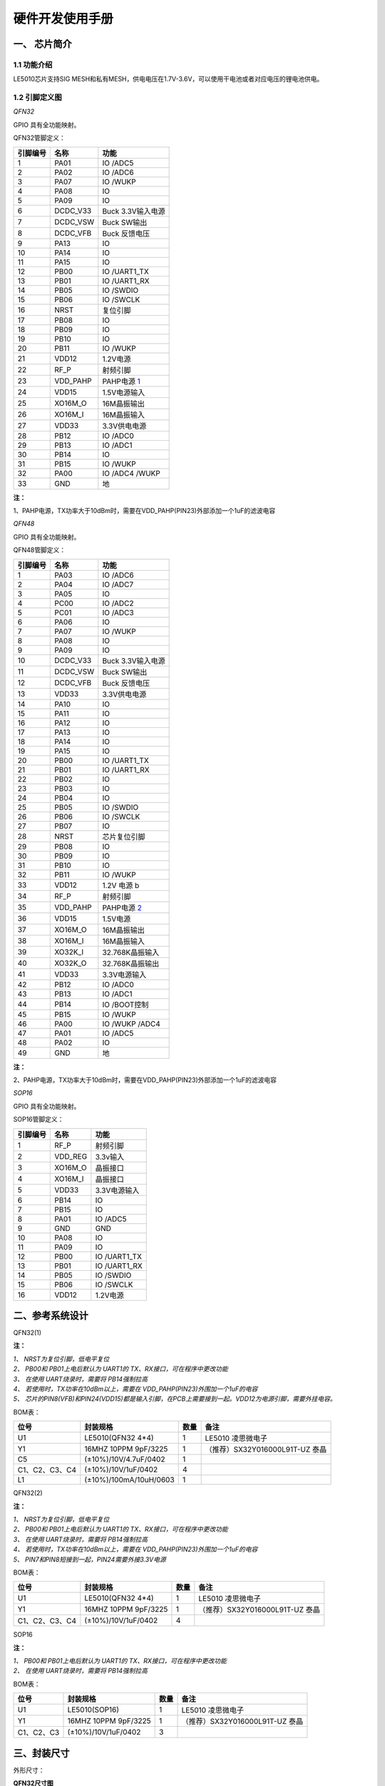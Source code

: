 ======================
硬件开发使用手册 
======================

--------------
一、 芯片简介 
--------------

+++++++++++++
1.1 功能介绍
+++++++++++++

LE5010芯片支持SIG MESH和私有MESH，供电电压在1.7V-3.6V，可以使用干电池或者对应电压的锂电池供电。

+++++++++++++++
1.2 引脚定义图
+++++++++++++++

*QFN32*

..  image:: LE5010_QFN32_IO.png

GPIO 具有全功能映射。

QFN32管脚定义：

========  ========  =======
引脚编号   名称     功能
========  ========  =======
1         PA01       IO /ADC5
2         PA02       IO /ADC6
3         PA07       IO /WUKP
4         PA08       IO
5         PA09       IO
6         DCDC_V33   Buck 3.3V输入电源
7         DCDC_VSW   Buck SW输出
8         DCDC_VFB   Buck 反馈电压
9         PA13       IO
10        PA14       IO
11        PA15       IO
12        PB00       IO /UART1_TX
13        PB01       IO /UART1_RX
14        PB05       IO /SWDIO
15        PB06       IO /SWCLK
16        NRST       复位引脚
17        PB08       IO
18        PB09       IO
19        PB10       IO
20        PB11       IO /WUKP
21        VDD12      1.2V电源
22        RF_P       射频引脚
23        VDD_PAHP   PAHP电源 1_
24        VDD15      1.5V电源输入
25        XO16M_O    16M晶振输出
26        XO16M_I    16M晶振输入
27        VDD33      3.3V供电电源
28        PB12       IO /ADC0
29        PB13       IO /ADC1
30        PB14       IO 
31        PB15       IO /WUKP
32        PA00       IO /ADC4 /WUKP
33        GND        地
========  ========  =======

**注：**  

_`1`、PAHP电源，TX功率大于10dBm时，需要在VDD_PAHP(PIN23)外部添加一个1uF的滤波电容


*QFN48*

..  image:: LE5010_QFN48_IO.png

GPIO 具有全功能映射。

QFN48管脚定义：

========  ========  =======
引脚编号   名称     功能
========  ========  =======
1         PA03       IO /ADC6
2         PA04       IO /ADC7
3         PA05       IO 
4         PC00       IO /ADC2
5         PC01       IO /ADC3
6         PA06       IO
7         PA07       IO /WUKP
8         PA08       IO
9         PA09       IO
10        DCDC_V33   Buck 3.3V输入电源
11        DCDC_VSW   Buck SW输出
12        DCDC_VFB   Buck 反馈电压
13        VDD33      3.3V供电电源
14        PA10       IO 
15        PA11       IO 
16        PA12       IO 
17        PA13       IO 
18        PA14       IO 
19        PA15       IO 
20        PB00       IO /UART1_TX
21        PB01       IO /UART1_RX
22        PB02       IO
23        PB03       IO
24        PB04       IO
25        PB05       IO /SWDIO
26        PB06       IO /SWCLK
27        PB07       IO 
28        NRST       芯片复位引脚
29        PB08       IO
30        PB09       IO
31        PB10       IO
32        PB11       IO /WUKP
33        VDD12      1.2V 电源 b
34        RF_P       射频引脚 
35        VDD_PAHP   PAHP电源 2_
36        VDD15      1.5V电源
37        XO16M_O    16M晶振输出
38        XO16M_I    16M晶振输入
39        XO32K_I    32.768K晶振输入
40        XO32K_O    32.768K晶振输出
41        VDD33      3.3V电源输入
42        PB12       IO /ADC0
43        PB13       IO /ADC1
44        PB14       IO /BOOT控制
45        PB15       IO /WUKP
46        PA00       IO /WUKP /ADC4
47        PA01       IO /ADC5
48        PA02       IO
49        GND        地
========  ========  =======

**注：**  

_`2`、PAHP电源，TX功率大于10dBm时，需要在VDD_PAHP(PIN23)外部添加一个1uF的滤波电容

*SOP16*

..  image:: SOP16_IO.png

GPIO 具有全功能映射。

SOP16管脚定义：

========  ========  =======
引脚编号   名称      功能
========  ========  =======
1         RF_P       射频引脚
2         VDD_REG    3.3v输入
3         XO16M_O    晶振接口
4         XO16M_I    晶振接口
5         VDD33      3.3V电源输入
6         PB14       IO
7         PB15       IO
8         PA01       IO /ADC5
9         GND        GND
10        PA08       IO
11        PA09       IO
12        PB00       IO /UART1_TX
13        PB01       IO /UART1_RX
14        PB05       IO /SWDIO
15        PB06       IO /SWCLK
16        VDD12      1.2V电源
========  ========  =======


-------------------
二、参考系统设计
-------------------

QFN32(1)

..  image::  Mass_schematic.png

**注：**

| *1、 NRST为复位引脚，低电平复位*
| *2、 PB00和 PB01上电后默认为 UART1的 TX、RX接口，可在程序中更改功能*
| *3、 在使用 UART烧录时，需要将 PB14强制拉高*
| *4、 若使用时，TX功率在10dBm以上，需要在 VDD_PAHP(PIN23)外围加一个1uF的电容*
| *5、 芯片的PIN8(VFB)和PIN24(VDD15)都是输入引脚，在PCB上需要接到一起。VDD12为电源引脚，需要外挂电容。*

BOM表：

================  ================================      =======  =======
位号                       封装规格                       数量     备注
================  ================================      =======  =======
U1                      LE5010(QFN32 4*4)                  1     LE5010 凌思微电子
Y1                      16MHZ 10PPM 9pF/3225               1     （推荐）SX32Y016000L91T-UZ 泰晶
C5                      (±10%)/10V/4.7uF/0402              1 
C1、C2、C3、C4          (±10%)/10V/1uF/0402                4 
L1                      (±10%)/100mA/10uH/0603             1 
================  ================================      =======  =======

QFN32(2)

..  image::  Mass_schematic_without_dcdc.png

**注：**

| *1、 NRST为复位引脚，低电平复位*
| *2、 PB00和 PB01上电后默认为 UART1的 TX、RX接口，可在程序中更改功能*
| *3、 在使用 UART烧录时，需要将 PB14强制拉高*
| *4、 若使用时，TX功率在10dBm以上，需要在 VDD_PAHP(PIN23)外围加一个1uF的电容*
| *5、 PIN7和PIN8短接到一起，PIN24需要外接3.3V电源*

BOM表：

================  ================================      =======  =======
位号                       封装规格                       数量     备注
================  ================================      =======  =======
U1                      LE5010(QFN32 4*4)                  1     LE5010 凌思微电子
Y1                      16MHZ 10PPM 9pF/3225               1     （推荐）SX32Y016000L91T-UZ 泰晶
C1、C2、C3、C4          (±10%)/10V/1uF/0402                4 
================  ================================      =======  =======

SOP16

..  image::  Mass_sopsch.png

**注：** 

| *1、 PB00和 PB01上电后默认为 UART1的 TX、RX接口，可在程序中更改功能*
| *2、 在使用 UART烧录时，需要将 PB14强制拉高*


BOM表：

================  ================================      =======      ==========
位号                       封装规格                       数量         备注
================  ================================      =======      ==========
U1                      LE5010(SOP16)                      1         LE5010 凌思微电子
Y1                      16MHZ 10PPM 9pF/3225               1         （推荐）SX32Y016000L91T-UZ 泰晶
C1、C2、C3              (±10%)/10V/1uF/0402                3
================  ================================      =======      ==========

-------------------
三、封装尺寸
-------------------

外形尺寸：

**QFN32尺寸图**

..  image::  LE5010_QFN3_Size.png

**SOP16尺寸图**

..  image::  SOP16.png

QFN32_SCH  :download:`CN <./LE5010_QFN32_CN.pdf> EN <./LE5010_QFN32_EN.pdf>`

SOP16_SCH  :download:`CN <./LE5010_SOP16_IO.pdf>`

AD_PCB  :download:`LE5010_QFN32_PCB <./LEM5010.PcbDoc>` 


 